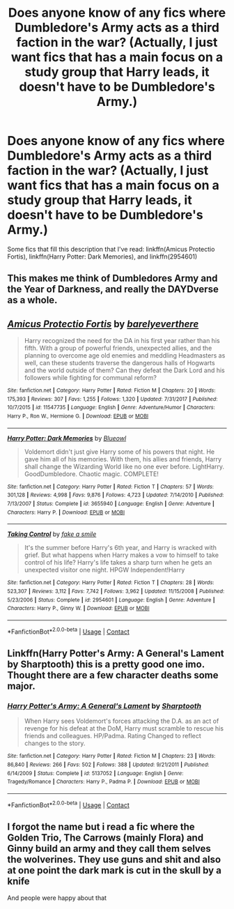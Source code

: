 #+TITLE: Does anyone know of any fics where Dumbledore's Army acts as a third faction in the war? (Actually, I just want fics that has a main focus on a study group that Harry leads, it doesn't have to be Dumbledore's Army.)

* Does anyone know of any fics where Dumbledore's Army acts as a third faction in the war? (Actually, I just want fics that has a main focus on a study group that Harry leads, it doesn't have to be Dumbledore's Army.)
:PROPERTIES:
:Author: CyberWolfWrites
:Score: 12
:DateUnix: 1598247468.0
:DateShort: 2020-Aug-24
:FlairText: Request
:END:
Some fics that fill this description that I've read: linkffn(Amicus Protectio Fortis), linkffn(Harry Potter: Dark Memories), and linkffn(2954601)


** This makes me think of Dumbledores Army and the Year of Darkness, and really the DAYDverse as a whole.
:PROPERTIES:
:Author: MajorMaybe1
:Score: 2
:DateUnix: 1598302047.0
:DateShort: 2020-Aug-25
:END:


** [[https://www.fanfiction.net/s/11547735/1/][*/Amicus Protectio Fortis/*]] by [[https://www.fanfiction.net/u/7087383/barelyeverthere][/barelyeverthere/]]

#+begin_quote
  Harry recognized the need for the DA in his first year rather than his fifth. With a group of powerful friends, unexpected allies, and the planning to overcome age old enemies and meddling Headmasters as well, can these students traverse the dangerous halls of Hogwarts and the world outside of them? Can they defeat the Dark Lord and his followers while fighting for communal reform?
#+end_quote

^{/Site/:} ^{fanfiction.net} ^{*|*} ^{/Category/:} ^{Harry} ^{Potter} ^{*|*} ^{/Rated/:} ^{Fiction} ^{M} ^{*|*} ^{/Chapters/:} ^{20} ^{*|*} ^{/Words/:} ^{175,393} ^{*|*} ^{/Reviews/:} ^{307} ^{*|*} ^{/Favs/:} ^{1,255} ^{*|*} ^{/Follows/:} ^{1,320} ^{*|*} ^{/Updated/:} ^{7/31/2017} ^{*|*} ^{/Published/:} ^{10/7/2015} ^{*|*} ^{/id/:} ^{11547735} ^{*|*} ^{/Language/:} ^{English} ^{*|*} ^{/Genre/:} ^{Adventure/Humor} ^{*|*} ^{/Characters/:} ^{Harry} ^{P.,} ^{Ron} ^{W.,} ^{Hermione} ^{G.} ^{*|*} ^{/Download/:} ^{[[http://www.ff2ebook.com/old/ffn-bot/index.php?id=11547735&source=ff&filetype=epub][EPUB]]} ^{or} ^{[[http://www.ff2ebook.com/old/ffn-bot/index.php?id=11547735&source=ff&filetype=mobi][MOBI]]}

--------------

[[https://www.fanfiction.net/s/3655940/1/][*/Harry Potter: Dark Memories/*]] by [[https://www.fanfiction.net/u/1201799/Blueowl][/Blueowl/]]

#+begin_quote
  Voldemort didn't just give Harry some of his powers that night. He gave him all of his memories. With them, his allies and friends, Harry shall change the Wizarding World like no one ever before. LightHarry. GoodDumbledore. Chaotic magic. COMPLETE!
#+end_quote

^{/Site/:} ^{fanfiction.net} ^{*|*} ^{/Category/:} ^{Harry} ^{Potter} ^{*|*} ^{/Rated/:} ^{Fiction} ^{T} ^{*|*} ^{/Chapters/:} ^{57} ^{*|*} ^{/Words/:} ^{301,128} ^{*|*} ^{/Reviews/:} ^{4,998} ^{*|*} ^{/Favs/:} ^{9,876} ^{*|*} ^{/Follows/:} ^{4,723} ^{*|*} ^{/Updated/:} ^{7/14/2010} ^{*|*} ^{/Published/:} ^{7/13/2007} ^{*|*} ^{/Status/:} ^{Complete} ^{*|*} ^{/id/:} ^{3655940} ^{*|*} ^{/Language/:} ^{English} ^{*|*} ^{/Genre/:} ^{Adventure} ^{*|*} ^{/Characters/:} ^{Harry} ^{P.} ^{*|*} ^{/Download/:} ^{[[http://www.ff2ebook.com/old/ffn-bot/index.php?id=3655940&source=ff&filetype=epub][EPUB]]} ^{or} ^{[[http://www.ff2ebook.com/old/ffn-bot/index.php?id=3655940&source=ff&filetype=mobi][MOBI]]}

--------------

[[https://www.fanfiction.net/s/2954601/1/][*/Taking Control/*]] by [[https://www.fanfiction.net/u/1049281/fake-a-smile][/fake a smile/]]

#+begin_quote
  It's the summer before Harry's 6th year, and Harry is wracked with grief. But what happens when Harry makes a vow to himself to take control of his life? Harry's life takes a sharp turn when he gets an unexpected visitor one night. HPGW Independent!Harry
#+end_quote

^{/Site/:} ^{fanfiction.net} ^{*|*} ^{/Category/:} ^{Harry} ^{Potter} ^{*|*} ^{/Rated/:} ^{Fiction} ^{T} ^{*|*} ^{/Chapters/:} ^{28} ^{*|*} ^{/Words/:} ^{523,307} ^{*|*} ^{/Reviews/:} ^{3,112} ^{*|*} ^{/Favs/:} ^{7,742} ^{*|*} ^{/Follows/:} ^{3,962} ^{*|*} ^{/Updated/:} ^{11/15/2008} ^{*|*} ^{/Published/:} ^{5/23/2006} ^{*|*} ^{/Status/:} ^{Complete} ^{*|*} ^{/id/:} ^{2954601} ^{*|*} ^{/Language/:} ^{English} ^{*|*} ^{/Genre/:} ^{Adventure} ^{*|*} ^{/Characters/:} ^{Harry} ^{P.,} ^{Ginny} ^{W.} ^{*|*} ^{/Download/:} ^{[[http://www.ff2ebook.com/old/ffn-bot/index.php?id=2954601&source=ff&filetype=epub][EPUB]]} ^{or} ^{[[http://www.ff2ebook.com/old/ffn-bot/index.php?id=2954601&source=ff&filetype=mobi][MOBI]]}

--------------

*FanfictionBot*^{2.0.0-beta} | [[https://github.com/FanfictionBot/reddit-ffn-bot/wiki/Usage][Usage]] | [[https://www.reddit.com/message/compose?to=tusing][Contact]]
:PROPERTIES:
:Author: FanfictionBot
:Score: 1
:DateUnix: 1598247495.0
:DateShort: 2020-Aug-24
:END:


** Linkffn(Harry Potter's Army: A General's Lament by Sharptooth) this is a pretty good one imo. Thought there are a few character deaths some major.
:PROPERTIES:
:Author: Aniki356
:Score: 1
:DateUnix: 1598251386.0
:DateShort: 2020-Aug-24
:END:

*** [[https://www.fanfiction.net/s/5137052/1/][*/Harry Potter's Army: A General's Lament/*]] by [[https://www.fanfiction.net/u/1953176/Sharptooth][/Sharptooth/]]

#+begin_quote
  When Harry sees Voldemort's forces attacking the D.A. as an act of revenge for his defeat at the DoM, Harry must scramble to rescue his friends and colleagues. HP/Padma. Rating Changed to reflect changes to the story.
#+end_quote

^{/Site/:} ^{fanfiction.net} ^{*|*} ^{/Category/:} ^{Harry} ^{Potter} ^{*|*} ^{/Rated/:} ^{Fiction} ^{M} ^{*|*} ^{/Chapters/:} ^{23} ^{*|*} ^{/Words/:} ^{86,840} ^{*|*} ^{/Reviews/:} ^{266} ^{*|*} ^{/Favs/:} ^{502} ^{*|*} ^{/Follows/:} ^{388} ^{*|*} ^{/Updated/:} ^{9/21/2011} ^{*|*} ^{/Published/:} ^{6/14/2009} ^{*|*} ^{/Status/:} ^{Complete} ^{*|*} ^{/id/:} ^{5137052} ^{*|*} ^{/Language/:} ^{English} ^{*|*} ^{/Genre/:} ^{Tragedy/Romance} ^{*|*} ^{/Characters/:} ^{Harry} ^{P.,} ^{Padma} ^{P.} ^{*|*} ^{/Download/:} ^{[[http://www.ff2ebook.com/old/ffn-bot/index.php?id=5137052&source=ff&filetype=epub][EPUB]]} ^{or} ^{[[http://www.ff2ebook.com/old/ffn-bot/index.php?id=5137052&source=ff&filetype=mobi][MOBI]]}

--------------

*FanfictionBot*^{2.0.0-beta} | [[https://github.com/FanfictionBot/reddit-ffn-bot/wiki/Usage][Usage]] | [[https://www.reddit.com/message/compose?to=tusing][Contact]]
:PROPERTIES:
:Author: FanfictionBot
:Score: 3
:DateUnix: 1598251408.0
:DateShort: 2020-Aug-24
:END:


** I forgot the name but i read a fic where the Golden Trio, The Carrows (mainly Flora) and Ginny build an army and they call them selves the wolverines. They use guns and shit and also at one point the dark mark is cut in the skull by a knife

And people were happy about that
:PROPERTIES:
:Author: HELLOOOOOOooooot
:Score: 1
:DateUnix: 1598558871.0
:DateShort: 2020-Aug-28
:END:
